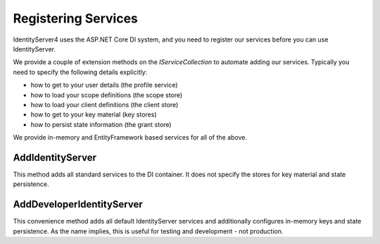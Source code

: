 Registering Services
====================

IdentityServer4 uses the ASP.NET Core DI system, and you need to register our services before you can use IdentityServer.

We provide a couple of extension methods on the `IServiceCollection` to automate adding our services. Typically you need to specify the following details explicitly:

* how to get to your user details (the profile service)
* how to load your scope definitions (the scope store)
* how to load your client definitions (the client store)
* how to get to your key material (key stores)
* how to persist state information (the grant store)

We provide in-memory and EntityFramework based services for all of the above.

AddIdentityServer
^^^^^^^^^^^^^^^^^
This method adds all standard services to the DI container. It does not specify the stores for key material and state persistence.

AddDeveloperIdentityServer
^^^^^^^^^^^^^^^^^^^^^^^^^^
This convenience method adds all default IdentityServer services and additionally configures in-memory keys and state persistence. 
As the name implies, this is useful for testing and development - not production.

